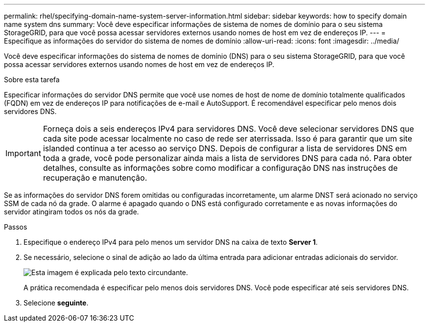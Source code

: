 ---
permalink: rhel/specifying-domain-name-system-server-information.html 
sidebar: sidebar 
keywords: how to specify domain name system dns 
summary: Você deve especificar informações de sistema de nomes de domínio para o seu sistema StorageGRID, para que você possa acessar servidores externos usando nomes de host em vez de endereços IP. 
---
= Especifique as informações do servidor do sistema de nomes de domínio
:allow-uri-read: 
:icons: font
:imagesdir: ../media/


[role="lead"]
Você deve especificar informações do sistema de nomes de domínio (DNS) para o seu sistema StorageGRID, para que você possa acessar servidores externos usando nomes de host em vez de endereços IP.

.Sobre esta tarefa
Especificar informações do servidor DNS permite que você use nomes de host de nome de domínio totalmente qualificados (FQDN) em vez de endereços IP para notificações de e-mail e AutoSupport. É recomendável especificar pelo menos dois servidores DNS.


IMPORTANT: Forneça dois a seis endereços IPv4 para servidores DNS. Você deve selecionar servidores DNS que cada site pode acessar localmente no caso de rede ser aterrissada. Isso é para garantir que um site islanded continua a ter acesso ao serviço DNS. Depois de configurar a lista de servidores DNS em toda a grade, você pode personalizar ainda mais a lista de servidores DNS para cada nó. Para obter detalhes, consulte as informações sobre como modificar a configuração DNS nas instruções de recuperação e manutenção.

Se as informações do servidor DNS forem omitidas ou configuradas incorretamente, um alarme DNST será acionado no serviço SSM de cada nó da grade. O alarme é apagado quando o DNS está configurado corretamente e as novas informações do servidor atingiram todos os nós da grade.

.Passos
. Especifique o endereço IPv4 para pelo menos um servidor DNS na caixa de texto *Server 1*.
. Se necessário, selecione o sinal de adição ao lado da última entrada para adicionar entradas adicionais do servidor.
+
image::../media/9_gmi_installer_dns_page.gif[Esta imagem é explicada pelo texto circundante.]

+
A prática recomendada é especificar pelo menos dois servidores DNS. Você pode especificar até seis servidores DNS.

. Selecione *seguinte*.

